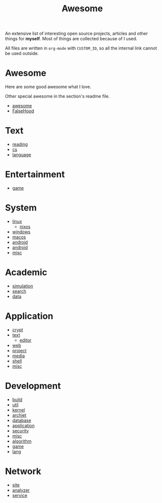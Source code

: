 #+title: Awesome

An extensive list of interesting open source projects, articles and other things
for *myself*. Most of things are collected because of I used.

All files are written in ~org-mode~ with ~CUSTOM_ID~, so all the
internal link cannot be used outside.

* Awesome
  :PROPERTIES:
  :CUSTOM_ID: awesome
  :END:

  Here are some good awesome what I love.

  Other special awesome in the section's readme file.

  - [[https://github.com/sindresorhus/awesome][awesome]]
  - [[https://github.com/kdeldycke/awesome-falsehood][FalseHood]]

* Text
  :PROPERTIES:
  :CUSTOM_ID: Text
  :END:
  - [[file:text/reading.org][reading]]
  - [[file:text/cs.org][cs]]
  - [[file:text/language.org][language]]
* Entertainment
  :PROPERTIES:
  :CUSTOM_ID: Entertainment
  :END:
  - [[file:entertainment/game.org][game]]
* System
  :PROPERTIES:
  :CUSTOM_ID: system
  :END:
  - [[file:system/linux.org][linux]]
      - [[file:system/nixos.org][nixos]]
  - [[file:system/windows.org][windows]]
  - [[file:system/macos.org][macos]]
  - [[file:system/android.org][android]]
  - [[file:system/ios.org][android]]
  - [[file:system/misc.org][misc]]
* Academic
  :PROPERTIES:
  :CUSTOM_ID: academic
  :END:
  - [[file:academic/simulation.org][simulation]]
  - [[file:academic/search.org][search]]
  - [[file:academic/data.org][data]]
* Application
  :PROPERTIES:
  :CUSTOM_ID: application
  :END:
  - [[file:application/crypt.org][crypt]]
  - [[file:application/text.org][text]]
      + [[file:application/editor.org][editor]]
  - [[file:application/web.org][web]]
  - [[file:application/project.org][project]]
  - [[file:application/media.org][media]]
  - [[file:application/shell.org][shell]]
  - [[file:application/misc.org][misc]]
* Development
  :PROPERTIES:
  :CUSTOM_ID: development
  :END:
  - [[file:development/build.org][build]]
  - [[file:development/util.org][util]]
  - [[file:development/kernel.org][kernel]]
  - [[file:development/archiet.org][archiet]]
  - [[file:development/database.org][database]]
  - [[file:development/application.org][application]]
  - [[file:development/security.org][security]]
  - [[file:development/misc.org][misc]]
  - [[file:development/algorithm.org][algorithm]]
  - [[file:development/game.org][game]]
  - [[file:development/lang/readme.org][lang]]
* Network
  :PROPERTIES:
  :CUSTOM_ID: network
  :END:
  - [[file:network/site.org][site]]
  - [[file:network/analyzer.org][analyzer]]
  - [[file:network/service.org][service]]
